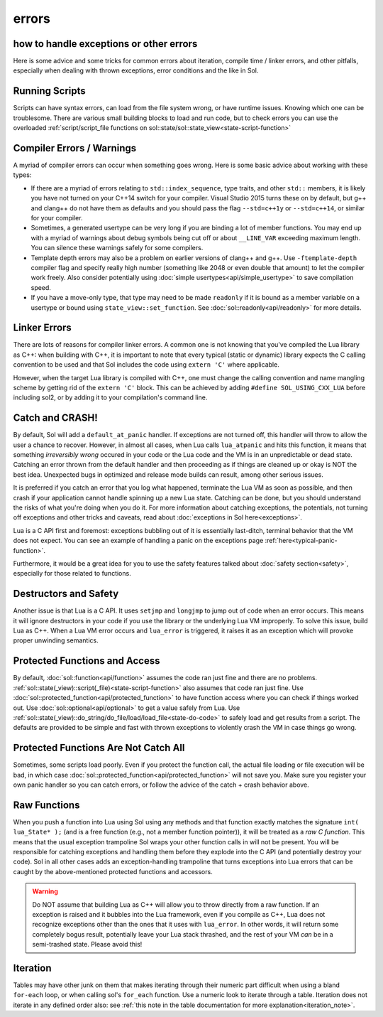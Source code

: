 errors
======
how to handle exceptions or other errors 
----------------------------------------

Here is some advice and some tricks for common errors about iteration, compile time / linker errors, and other pitfalls, especially when dealing with thrown exceptions, error conditions and the like in Sol.

Running Scripts
---------------

Scripts can have syntax errors, can load from the file system wrong, or have runtime issues. Knowing which one can be troublesome. There are various small building blocks to load and run code, but to check errors you can use the overloaded :ref:`script/script_file functions on sol::state/sol::state_view<state-script-function>`

Compiler Errors / Warnings
--------------------------

A myriad of compiler errors can occur when something goes wrong. Here is some basic advice about working with these types:

* If there are a myriad of errors relating to ``std::index_sequence``, type traits, and other ``std::`` members, it is likely you have not turned on your C++14 switch for your compiler. Visual Studio 2015 turns these on by default, but g++ and clang++ do not have them as defaults and you should pass the flag ``--std=c++1y`` or ``--std=c++14``, or similar for your compiler.
* Sometimes, a generated usertype can be very long if you are binding a lot of member functions. You may end up with a myriad of warnings about debug symbols being cut off or about ``__LINE_VAR`` exceeding maximum length. You can silence these warnings safely for some compilers.
* Template depth errors may also be a problem on earlier versions of clang++ and g++. Use ``-ftemplate-depth`` compiler flag and specify really high number (something like 2048 or even double that amount) to let the compiler work freely. Also consider potentially using :doc:`simple usertypes<api/simple_usertype>` to save compilation speed.
* If you have a move-only type, that type may need to be made ``readonly`` if it is bound as a member variable on a usertype or bound using ``state_view::set_function``. See :doc:`sol::readonly<api/readonly>` for more details.

Linker Errors
-------------

There are lots of reasons for compiler linker errors. A common one is not knowing that you've compiled the Lua library as C++: when building with C++, it is important to note that every typical (static or dynamic) library expects the C calling convention to be used and that Sol includes the code using ``extern 'C'`` where applicable.

However, when the target Lua library is compiled with C++, one must change the calling convention and name mangling scheme by getting rid of the ``extern 'C'`` block. This can be achieved by adding ``#define SOL_USING_CXX_LUA`` before including sol2, or by adding it to your compilation's command line.


Catch and CRASH!
----------------

By default, Sol will add a ``default_at_panic`` handler. If exceptions are not turned off, this handler will throw to allow the user a chance to recover. However, in almost all cases, when Lua calls ``lua_atpanic`` and hits this function, it means that something *irreversibly wrong* occured in your code or the Lua code and the VM is in an unpredictable or dead state. Catching an error thrown from the default handler and then proceeding as if things are cleaned up or okay is NOT the best idea. Unexpected bugs in optimized and release mode builds can result, among other serious issues.

It is preferred if you catch an error that you log what happened, terminate the Lua VM as soon as possible, and then crash if your application cannot handle spinning up a new Lua state. Catching can be done, but you should understand the risks of what you're doing when you do it. For more information about catching exceptions, the potentials, not turning off exceptions and other tricks and caveats, read about :doc:`exceptions in Sol here<exceptions>`.

Lua is a C API first and foremost: exceptions bubbling out of it is essentially last-ditch, terminal behavior that the VM does not expect. You can see an example of handling a panic on the exceptions page :ref:`here<typical-panic-function>`.

Furthermore, it would be a great idea for you to use the safety features talked about :doc:`safety section<safety>`, especially for those related to functions.


Destructors and Safety
----------------------

Another issue is that Lua is a C API. It uses ``setjmp`` and ``longjmp`` to jump out of code when an error occurs. This means it will ignore destructors in your code if you use the library or the underlying Lua VM improperly. To solve this issue, build Lua as C++. When a Lua VM error occurs and ``lua_error`` is triggered, it raises it as an exception which will provoke proper unwinding semantics.


Protected Functions and Access
------------------------------

By default, :doc:`sol::function<api/function>` assumes the code ran just fine and there are no problems. :ref:`sol::state(_view)::script(_file)<state-script-function>` also assumes that code ran just fine. Use :doc:`sol::protected_function<api/protected_function>` to have function access where you can check if things worked out. Use :doc:`sol::optional<api/optional>` to get a value safely from Lua. Use :ref:`sol::state(_view)::do_string/do_file/load/load_file<state-do-code>` to safely load and get results from a script. The defaults are provided to be simple and fast with thrown exceptions to violently crash the VM in case things go wrong.

Protected Functions Are Not Catch All
-------------------------------------

Sometimes, some scripts load poorly. Even if you protect the function call, the actual file loading or file execution will be bad, in which case :doc:`sol::protected_function<api/protected_function>` will not save you. Make sure you register your own panic handler so you can catch errors, or follow the advice of the catch + crash behavior above.

Raw Functions
-------------

When you push a function into Lua using Sol using any methods and that function exactly matches the signature ``int( lua_State* );`` (and is a free function (e.g., not a member function pointer)), it will be treated as a *raw C function*. This means that the usual exception trampoline Sol wraps your other function calls in will not be present. You will be responsible for catching exceptions and handling them before they explode into the C API (and potentially destroy your code). Sol in all other cases adds an exception-handling trampoline that turns exceptions into Lua errors that can be caught by the above-mentioned protected functions and accessors.

.. warning::
	
	Do NOT assume that building Lua as C++ will allow you to throw directly from a raw function. If an exception is raised and it bubbles into the Lua framework, even if you compile as C++, Lua does not recognize exceptions other than the ones that it uses with ``lua_error``. In other words, it will return some completely bogus result, potentially leave your Lua stack thrashed, and the rest of your VM *can* be in a semi-trashed state. Please avoid this!


Iteration
---------

Tables may have other junk on them that makes iterating through their numeric part difficult when using a bland ``for-each`` loop, or when calling sol's ``for_each`` function. Use a numeric look to iterate through a table. Iteration does not iterate in any defined order also: see :ref:`this note in the table documentation for more explanation<iteration_note>`.
